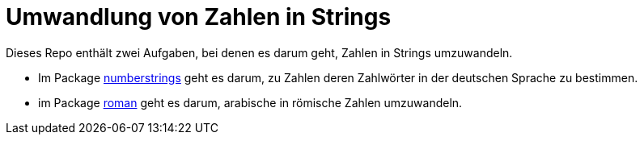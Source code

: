 = Umwandlung von Zahlen in Strings

Dieses Repo enthält zwei Aufgaben, bei denen es darum geht,
Zahlen in Strings umzuwandeln.

* Im Package link:numberstrings/README.adoc[numberstrings] geht es darum,
  zu Zahlen deren Zahlwörter in der deutschen Sprache zu bestimmen.
* im Package link:roman/README.adoc[roman] geht es darum,
  arabische in römische Zahlen umzuwandeln.
